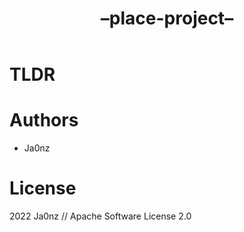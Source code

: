 #+TITLE: --place-project--
#+OPTIONS: ^:nil

* TLDR

* Authors
- Ja0nz

* License
2022 Ja0nz // Apache Software License 2.0
